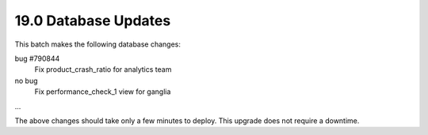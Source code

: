 .. This Source Code Form is subject to the terms of the Mozilla Public
.. License, v. 2.0. If a copy of the MPL was not distributed with this
.. file, You can obtain one at http://mozilla.org/MPL/2.0/.

19.0 Database Updates
=====================

This batch makes the following database changes:

bug #790844
	Fix product_crash_ratio for analytics team

no bug
	Fix performance_check_1 view for ganglia

...

The above changes should take only a few minutes to deploy.
This upgrade does not require a downtime.
